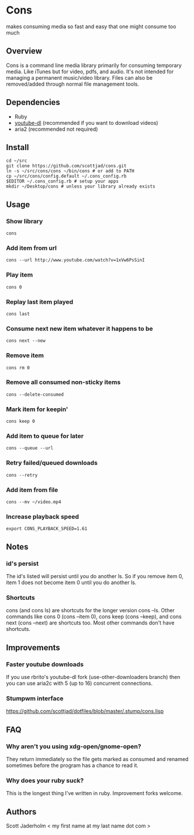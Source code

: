* Cons
  makes consuming media so fast and easy that one might consume too much

** Overview
   Cons is a command line media library primarily for consuming temporary
   media. Like iTunes but for video, pdfs, and audio. It's not intended for
   managing a permanent music/video library. Files can also be removed/added
   through normal file management tools.

** Dependencies
   - Ruby
   - [[https://github.com/rg3/youtube-dl/][youtube-dl]] (recommended if you want to download videos)
   - aria2 (recommended not required)
     
** Install
   : cd ~/src
   : git clone https://github.com/scottjad/cons.git
   : ln -s ~/src/cons/cons ~/bin/cons # or add to PATH
   : cp ~/src/cons/config.default ~/.cons_config.rb
   : $EDITOR ~/.cons_config.rb # setup your apps
   : mkdir ~/Desktop/cons # unless your library already exists

** Usage
*** Show library
    : cons
*** Add item from url
    : cons --url http://www.youtube.com/watch?v=1xVw6PsSinI
*** Play item 
    : cons 0
*** Replay last item played
    : cons last
*** Consume next new item whatever it happens to be
    : cons next --new
*** Remove item
    : cons rm 0
*** Remove all consumed non-sticky items
    : cons --delete-consumed
*** Mark item for keepin'
    : cons keep 0
*** Add item to queue for later
    : cons --queue --url 
*** Retry failed/queued downloads
    : cons --retry
*** Add item from file
    : cons --mv ~/video.mp4
*** Increase playback speed
    : export CONS_PLAYBACK_SPEED=1.61
** Notes
*** id's persist
    The id's listed will persist until you do another ls. So if you remove item
    0, item 1 does not become item 0 until you do another ls.
*** Shortcuts
    cons (and cons ls) are shortcuts for the longer version cons --ls. Other
    commands like cons 0 (cons --item 0), cons keep (cons --keep), and cons
    next (cons --next) are shortcuts too. Most other commands don't have
    shortcuts.
    
** Improvements
*** Faster youtube downloads
    If you use rbrito's youtube-dl fork (use-other-downloaders branch) then you
    can use aria2c with 5 (up to 16) concurrent connections.
*** Stumpwm interface
    [[https://github.com/scottjad/dotfiles/blob/master/.stump/cons.lisp]]

** FAQ
*** Why aren't you using xdg-open/gnome-open?
    They return immediately so the file gets marked as consumed and renamed
    sometimes before the program has a chance to read it.

*** Why does your ruby suck?
    This is the longest thing I've written in ruby. Improvement forks welcome.
    
** Authors
   Scott Jaderholm < my first name at my last name dot com >
